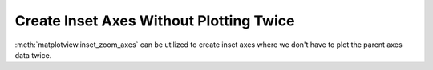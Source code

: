 Create Inset Axes Without Plotting Twice
========================================

:meth:`matplotview.inset_zoom_axes` can be utilized to create inset axes where we
don't have to plot the parent axes data twice.

.. plot::

    from matplotlib import cbook
    import matplotlib.pyplot as plt
    import numpy as np
    from matplotview import inset_zoom_axes

    def get_demo_image():
        z = cbook.get_sample_data("axes_grid/bivariate_normal.npy", np_load=True)
        # z is a numpy array of 15x15
        return z, (-3, 4, -4, 3)

    fig, ax = plt.subplots()

    # Make the data...
    Z, extent = get_demo_image()
    Z2 = np.zeros((150, 150))
    ny, nx = Z.shape
    Z2[30:30+ny, 30:30+nx] = Z

    ax.imshow(Z2, extent=extent, interpolation='nearest', origin="lower")

    # Creates an inset axes with automatic view of the parent axes...
    axins = inset_zoom_axes(ax, [0.5, 0.5, 0.47, 0.47])
    # Set limits to sub region of the original image
    x1, x2, y1, y2 = -1.5, -0.9, -2.5, -1.9
    axins.set_xlim(x1, x2)
    axins.set_ylim(y1, y2)

    # Remove the tick labels from the inset axes
    axins.set_xticklabels([])
    axins.set_yticklabels([])

    # Draw the indicator or zoom lines.
    ax.indicate_inset_zoom(axins, edgecolor="black")

    fig.show()


